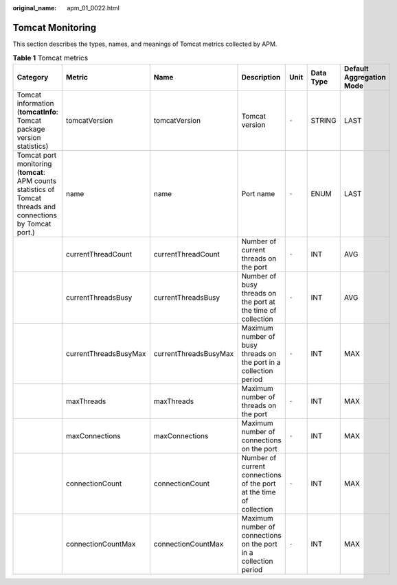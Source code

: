 :original_name: apm_01_0022.html

.. _apm_01_0022:

Tomcat Monitoring
=================

This section describes the types, names, and meanings of Tomcat metrics collected by APM.

.. table:: **Table 1** Tomcat metrics

   +--------------------------------------------------------------------------------------------------------------+-----------------------+-----------------------+---------------------------------------------------------------------+-------+-----------+--------------------------+
   | Category                                                                                                     | Metric                | Name                  | Description                                                         | Unit  | Data Type | Default Aggregation Mode |
   +==============================================================================================================+=======================+=======================+=====================================================================+=======+===========+==========================+
   | Tomcat information (**tomcatInfo**: Tomcat package version statistics)                                       | tomcatVersion         | tomcatVersion         | Tomcat version                                                      | ``-`` | STRING    | LAST                     |
   +--------------------------------------------------------------------------------------------------------------+-----------------------+-----------------------+---------------------------------------------------------------------+-------+-----------+--------------------------+
   | Tomcat port monitoring (**tomcat**: APM counts statistics of Tomcat threads and connections by Tomcat port.) | name                  | name                  | Port name                                                           | ``-`` | ENUM      | LAST                     |
   +--------------------------------------------------------------------------------------------------------------+-----------------------+-----------------------+---------------------------------------------------------------------+-------+-----------+--------------------------+
   |                                                                                                              | currentThreadCount    | currentThreadCount    | Number of current threads on the port                               | ``-`` | INT       | AVG                      |
   +--------------------------------------------------------------------------------------------------------------+-----------------------+-----------------------+---------------------------------------------------------------------+-------+-----------+--------------------------+
   |                                                                                                              | currentThreadsBusy    | currentThreadsBusy    | Number of busy threads on the port at the time of collection        | ``-`` | INT       | AVG                      |
   +--------------------------------------------------------------------------------------------------------------+-----------------------+-----------------------+---------------------------------------------------------------------+-------+-----------+--------------------------+
   |                                                                                                              | currentThreadsBusyMax | currentThreadsBusyMax | Maximum number of busy threads on the port in a collection period   | ``-`` | INT       | MAX                      |
   +--------------------------------------------------------------------------------------------------------------+-----------------------+-----------------------+---------------------------------------------------------------------+-------+-----------+--------------------------+
   |                                                                                                              | maxThreads            | maxThreads            | Maximum number of threads on the port                               | ``-`` | INT       | MAX                      |
   +--------------------------------------------------------------------------------------------------------------+-----------------------+-----------------------+---------------------------------------------------------------------+-------+-----------+--------------------------+
   |                                                                                                              | maxConnections        | maxConnections        | Maximum number of connections on the port                           | ``-`` | INT       | MAX                      |
   +--------------------------------------------------------------------------------------------------------------+-----------------------+-----------------------+---------------------------------------------------------------------+-------+-----------+--------------------------+
   |                                                                                                              | connectionCount       | connectionCount       | Number of current connections of the port at the time of collection | ``-`` | INT       | MAX                      |
   +--------------------------------------------------------------------------------------------------------------+-----------------------+-----------------------+---------------------------------------------------------------------+-------+-----------+--------------------------+
   |                                                                                                              | connectionCountMax    | connectionCountMax    | Maximum number of connections on the port in a collection period    | ``-`` | INT       | MAX                      |
   +--------------------------------------------------------------------------------------------------------------+-----------------------+-----------------------+---------------------------------------------------------------------+-------+-----------+--------------------------+
